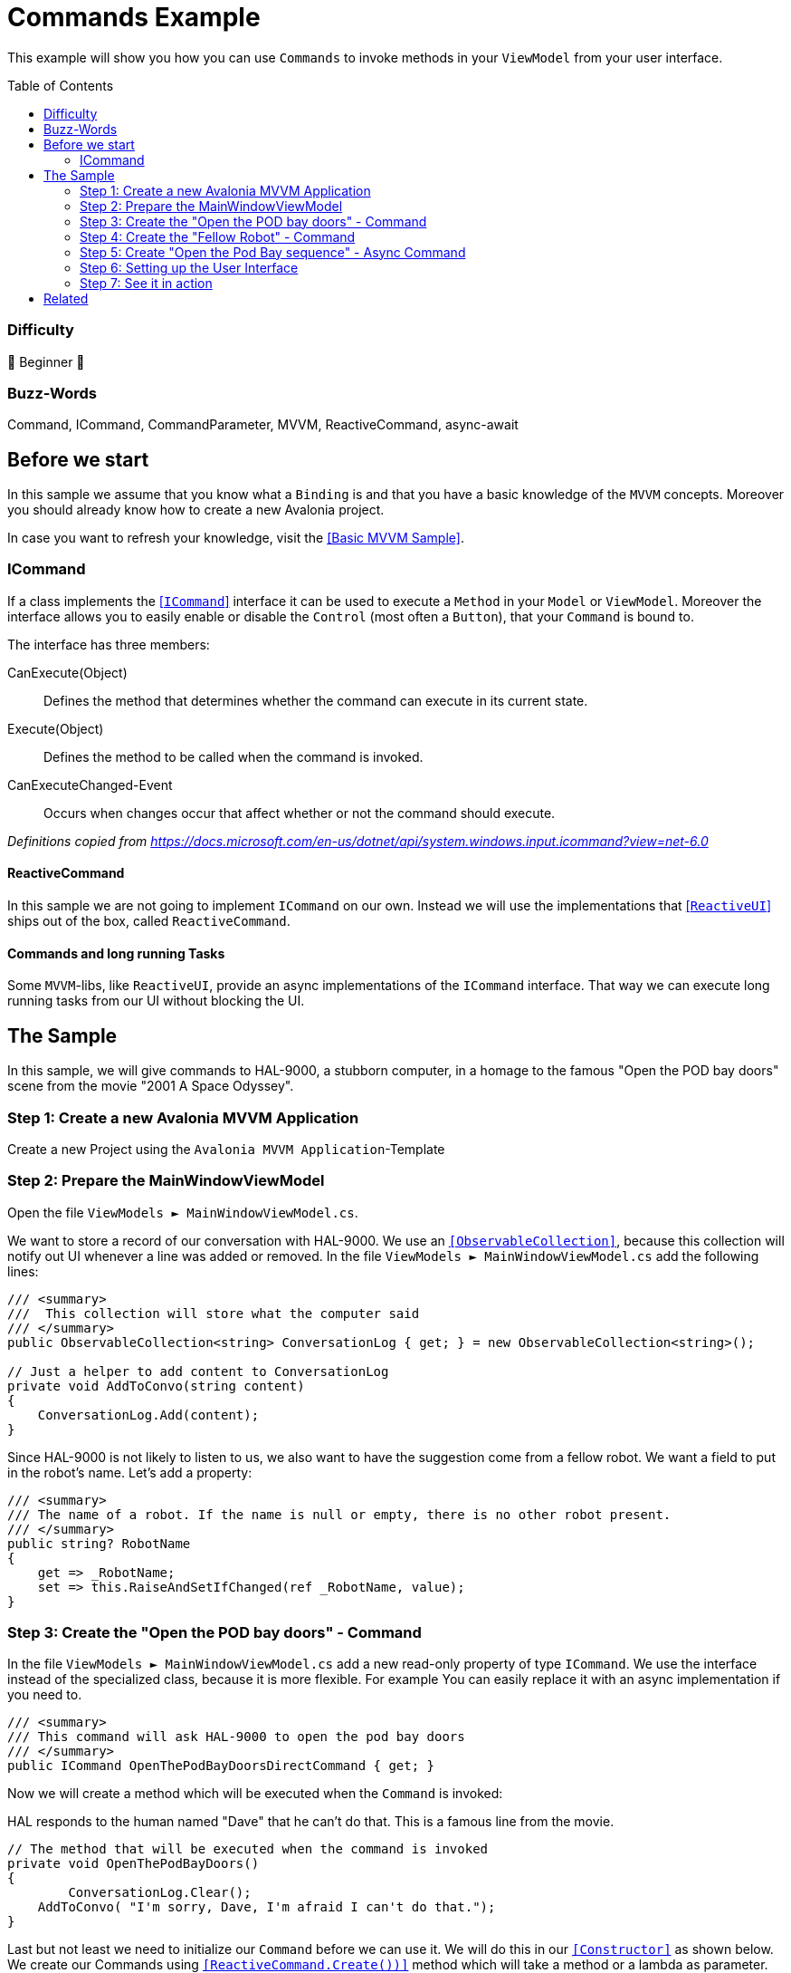 = Commands Example
// --- Don't touch this section ---
:toc:
:toc-placement!:
:tip-caption: :bulb:
:note-caption: :information_source:
:important-caption: :heavy_exclamation_mark:
:caution-caption: :fire:
:warning-caption: :warning:
// ---------------------------------

This example will show you how you can use `Commands` to invoke methods in your `ViewModel` from your user interface. 

// Don't touch below line. It will render the table of content.
toc::[]


=== Difficulty

🐣 Beginner 🐣


=== Buzz-Words
Command, ICommand, CommandParameter, MVVM, ReactiveCommand, async-await



== Before we start

In this sample we assume that you know what a `Binding` is and that you have a basic knowledge of the `MVVM` concepts. Moreover you should already know how to create a new Avalonia project. 

In case you want to refresh your knowledge, visit the link:../BasicMvvmSample[[Basic MVVM Sample\]]. 

=== ICommand

If a class implements the https://docs.microsoft.com/en-us/dotnet/api/system.windows.input.icommand?view=net-6.0[[`ICommand`\]] interface it can be used to execute a `Method` in your `Model` or `ViewModel`.  Moreover the interface allows you to easily enable or disable the `Control` (most often a `Button`), that your `Command` is bound to. 

The interface has three members:

CanExecute(Object):: Defines the method that determines whether the command can execute in its current state.

Execute(Object):: Defines the method to be called when the command is invoked.

CanExecuteChanged-Event:: Occurs when changes occur that affect whether or not the command should execute.

_Definitions copied from https://docs.microsoft.com/en-us/dotnet/api/system.windows.input.icommand?view=net-6.0_

==== ReactiveCommand

In this sample we are not going to implement `ICommand` on our own. Instead we will use the implementations that https://www.reactiveui.net/docs/handbook/commands/[[`ReactiveUI`\]] ships out of the box, called `ReactiveCommand`.

==== Commands and long running Tasks

Some `MVVM`-libs, like `ReactiveUI`, provide an async implementations of the `ICommand` interface. That way we can execute long running tasks from our UI without blocking the UI.

== The Sample 

In this sample, we will give commands to HAL-9000, a stubborn computer, in a homage to the
famous "Open the POD bay doors" scene from the movie "2001 A Space Odyssey".

=== Step 1: Create a new Avalonia MVVM Application

Create a new Project using the `Avalonia MVVM Application`-Template

=== Step 2: Prepare the MainWindowViewModel

Open the file `ViewModels ► MainWindowViewModel.cs`.

We want to store a record of our conversation with HAL-9000.  We use an https://docs.microsoft.com/en-us/dotnet/api/system.collections.objectmodel.observablecollection-1?view=net-6.0[`[ObservableCollection\]`], because this collection will notify out UI whenever a line was added or removed. In the file `ViewModels ► MainWindowViewModel.cs` add the following lines:

[source,cs]
----
/// <summary>
///  This collection will store what the computer said
/// </summary>
public ObservableCollection<string> ConversationLog { get; } = new ObservableCollection<string>();

// Just a helper to add content to ConversationLog
private void AddToConvo(string content)
{
    ConversationLog.Add(content);
}
----

Since HAL-9000 is not likely to listen to us, we also want to have the suggestion come
from a fellow robot. We want a field to put in the robot's name. Let's add a property:

[source,cs]
----
/// <summary>
/// The name of a robot. If the name is null or empty, there is no other robot present.
/// </summary>
public string? RobotName
{
    get => _RobotName;
    set => this.RaiseAndSetIfChanged(ref _RobotName, value);
}
----


=== Step 3: Create the "Open the POD bay doors" - Command

In the file `ViewModels ► MainWindowViewModel.cs` add a new read-only property of type `ICommand`. We use the interface instead of the specialized class, because it is more flexible. For example You can easily replace it with an async implementation if you need to.

[source,cs]
----
/// <summary>
/// This command will ask HAL-9000 to open the pod bay doors
/// </summary>
public ICommand OpenThePodBayDoorsDirectCommand { get; }
----

Now we will create a method which will be executed when the `Command` is invoked:

HAL responds to the human named "Dave" that he can't do that. 
This is a famous line from the movie.

[source,cs]
----
// The method that will be executed when the command is invoked
private void OpenThePodBayDoors()
{    
	ConversationLog.Clear();
    AddToConvo( "I'm sorry, Dave, I'm afraid I can't do that.");
}
----

Last but not least we need to initialize our `Command` before we can use it. We will do this in our https://docs.microsoft.com/en-us/dotnet/csharp/programming-guide/classes-and-structs/constructors[`[Constructor\]`] as shown below. We create our Commands using https://www.reactiveui.net/docs/handbook/commands/[`[ReactiveCommand.Create())\]`] method which will take a method or a lambda as parameter.

[source,cs]
----
public MainWindowViewModel()
{
    // Init OpenThePodBayDoorsDirectCommand    
	OpenThePodBayDoorsDirectCommand = ReactiveCommand.Create(OpenThePodBayDoors);
}
----

=== Step 4: Create the "Fellow Robot" - Command

Perhaps we will have more luck if the command is given by a fellow robot.

This `Command` is very similar to the one above. This time we will use a `CommandParameter` which is the name of another robot, but in fact it can be any `object` depending on your needs. We will also use the `CommandParameter` to enable or disable the `Command`, depending on the state of the parameter. 

[source,cs]
----
/// <summary>
/// This command will ask HAL to open the pod bay doors, but this time we
/// check that the command is issued by a fellow robot (really any non-null name)
/// </summary>
public ICommand OpenThePodBayDoorsFellowRobotCommand { get; }
----

Our method will look like this: 

[source,cs]
----
private void OpenThePodBayDoorsFellowRobot(string? robotName)
{
    ConversationLog.Clear();
	AddToConvo( $"Hello {robotName}, the Pod Bay is open :-)");
}
----

TIP: We use string interpolation in the above method. If you want to learn more about it visit https://docs.microsoft.com/en-us/dotnet/csharp/language-reference/tokens/interpolated[[Microsoft Docs\]].

Again we have to initialize our command in the constructor. We will first create an https://docs.microsoft.com/en-us/dotnet/api/system.iobservable-1?view=net-6.0[[`Observable`\]] using `ReactiveUI's` https://www.reactiveui.net/docs/handbook/when-any/#watching-single-property[[`WhenAnyValue`\]] which will listen to `RobotName`. The `Observable` will automatically enable our `Command` whenever `RobotName` is not null or empty and disable the `Command` whenever `RobotName` is `null` or empty. Add the following lines to our constructor: 

[source,cs]
----
public MainWindowViewModel()
{
    // The IObservable<bool> is needed to enable or disable the command depending on valid parameters
    // The Observable listens to RobotName and will enable the Command if the name is not empty.
    IObservable<bool> canExecuteFellowRobotCommand =
        this.WhenAnyValue(vm => vm.RobotName, (name) => !string.IsNullOrEmpty(name));

    OpenThePodBayDoorsFellowRobotCommand = 
        ReactiveCommand.Create<string?>(name => OpenThePodBayDoorsFellowRobot(name), canExecuteFellowRobotCommand);
}
----

NOTE: This time we used `ReactiveCommand.Create<string?>`. the part between `<>` defines the expected type of our `CommandParameter` and can be any type you like.

=== Step 5: Create "Open the Pod Bay sequence" - Async Command

Many operations have multiple steps and we want to keep the user interface responsive while
we wait for sequence of operations to complete. One way to do this in `C#` is to use https://docs.microsoft.com/en-us/dotnet/csharp/programming-guide/concepts/async/[[`async / await`\]] in combination with https://docs.microsoft.com/en-us/dotnet/api/system.threading.tasks.task?view=net-6.0[[`Tasks`\]] to run things in the background while not blocking the UI. 

Let's add the `Command` and the `Task` to our `ViewModel`:

[source,cs]
----
// This method is an async Task because opening the pod bay doors can take long time.
// We don't want our UI to become unresponsive.
private async Task OpenThePodBayDoorsAsync()
{
	ConversationLog.Clear();
	AddToConvo( "Preparing to open the Pod Bay...");
	// wait a second
	await Task.Delay(1000);
	
	AddToConvo( "Depressurizing Airlock...");
	// wait 2 seconds
	await Task.Delay(2000);
	
	AddToConvo( "Retracting blast doors...");
	// wait 2 more seconds
	await Task.Delay(2000);
	
	AddToConvo("Pod Bay is open to space!");
}
----

Initiating the async `Command` in the constructor is very similar to how you init a sync `Command`, except we use `CreateFromTask` instead of `Create`:

[source,cs]
----
public MainWindowViewModel()
{
    // Init OpenThePodBayDoorsAsyncCommand
	OpenThePodBayDoorsAsyncCommand = ReactiveCommand.CreateFromTask(OpenThePodBayDoorsAsync);
}
----

TIP: When you execute this command, notice that the `Button` is disabled until the `Task` is finished, so you can't ask for the pod bay doors to open again while the opening sequence is running. A more complete program could keep track of the state of the Pod Bay and change the button to "close".

=== Step 6: Setting up the User Interface

Open the file `Views ► MainWindow.axaml`. We will add three `Buttons` where we bind `Button.Command` to the `ICommands` we prepared in the `ViewModel`. The second `Button` will also get a binding to `Button.CommandParameter`. 

The first `Button` looks like this: 

[source,xml]
----
<!-- This button will ask HAL to open the doors -->
<Button Command="{Binding OpenThePodBayDoorsDirectCommand}" 
                    Content="Open the pod bay doors, HAL." />
----

The second `Button` will have a `CommandParameter` defined and more over the `Content` will change dynamically. The `Button` is rendered next to a `TextBox`, where we can enter the name of a `Robot`:

[source,xml]
----
<!-- This button will ask HAL to open the doors for a fellow robot -->
<!-- We use CommandParameter to provide the name of the robot -->
<!-- Note that the button is automatically disabled if we don't enter a name-->
<StackPanel Orientation="Horizontal" Spacing="5">	
	<TextBox Text="{Binding RobotName}" Watermark="Robot Name" />
	<Button Command="{Binding OpenThePodBayDoorsFellowRobotCommand}"
			Content="{Binding RobotName, StringFormat='Open the Pod Bay for {0}'}"
			CommandParameter="{Binding RobotName}" />
</StackPanel>
----

The third `Button` will bind to our `async Command`:

[source,xml]
----
<!-- This button will ask start a multi-step sequence to open the doors -->
<!-- As this is a long operation, the command is async.-->
<!-- HAL inform us about the current progress of the doors.-->
<Button Command="{Binding OpenThePodBayDoorsAsyncCommand}"
        Content="Start Pod Bay Opening Sequence" />
----

We can also bind `Button.Command` to any `Method`. To demonstrate that we added another `Button` which we can use to clear the recent conversation log. 

NOTE: Instead of `Binding` we need to use `ReflectionBinding`, because we enabled `CompiledBindings` in the `Window`, which don't support binding to `Methods`. https://docs.avaloniaui.net/docs/data-binding/compiledbindings#known-limitations[[more\]]

[source,xml]
----
<!-- This button will clear the recent conversation log -->
<!-- We use ReflectionBinding as we bind to a method instead of a Command here, 
		which is not supported via CompiledBinding. --> 
<Button Grid.Column="1"
		VerticalAlignment="Stretch" VerticalContentAlignment="Center"
		Background="Transparent"
		Command="{ReflectionBinding ConversationLog.Clear}"
		Content="❌"/>
----

Now let's put all together. Our `View` will finally look like this:

[source,xml]
----
<Window xmlns="https://github.com/avaloniaui"
		xmlns:x="http://schemas.microsoft.com/winfx/2006/xaml"
		xmlns:vm="using:CommandSample.ViewModels"
		xmlns:d="http://schemas.microsoft.com/expression/blend/2008"
		xmlns:mc="http://schemas.openxmlformats.org/markup-compatibility/2006"
		mc:Ignorable="d" 
		Width="400"
		Height="250"
		x:CompileBindings="True"
		x:DataType="vm:MainWindowViewModel"
		x:Class="CommandSample.Views.MainWindow"
		Icon="/Assets/avalonia-logo.ico"
		Title="CommandSample">

    <Design.DataContext>
        <vm:MainWindowViewModel/>
    </Design.DataContext>

	<Grid RowDefinitions="Auto, Auto, *" ColumnDefinitions="Auto, *">
		
		<TextBlock Grid.Column="0" Grid.Row="0"
				   Text="Me:" 
				   FontWeight="Bold" 
				   VerticalAlignment="Center"
		           Margin="5" />
		
		<StackPanel Grid.Column="1" Grid.Row="0" 
					Spacing="5" Margin="5" >

			<!-- This button will ask HAL to open the doors -->
			<Button Command="{Binding OpenThePodBayDoorsDirectCommand}" 
                    Content="Open the pod bay doors, HAL." />
			
			<!-- This button will ask HAL to open the doors for a fellow robot -->
			<!-- We use CommandParameter to provide the name of the robot -->
			<!-- Note that the button is automatically disabled if we don't enter a name-->
			<StackPanel Orientation="Horizontal" Spacing="5">	
				<TextBox Text="{Binding RobotName}" Watermark="Robot Name" />
				<Button Command="{Binding OpenThePodBayDoorsFellowRobotCommand}"
						Content="{Binding RobotName, StringFormat='Open the Pod Bay for {0}'}"
						CommandParameter="{Binding RobotName}" />
			</StackPanel>
			
			<!-- This button will ask start a multi-step sequence to open the doors -->
			<!-- As this is a long operation, the command is async.-->
			<!-- HAL inform us about the current progress of the doors.-->
			<!-- Note: The button will be disabled while the process is running. -->
			<Button Command="{Binding OpenThePodBayDoorsAsyncCommand}"
					Content="Start Pod Bay Opening Sequence" />

		</StackPanel>
		
		<Separator Grid.Row="1" Grid.ColumnSpan="2" 
				   HorizontalAlignment="Stretch" 
				   Margin="5"
				   Height="2"
				   Background="LightGray"/>

		<TextBlock Grid.Column="0" Grid.Row="2"
			       Text="HAL9000:"
				   FontWeight="Bold"
		           Margin="5"
		           VerticalAlignment="Center"/>

		<!-- This is the area where the output of HAL9000 is rendered -->
		<Border Grid.Column="1" Grid.Row="2"
				CornerRadius="10" Margin="5"
			    BorderThickness="1" BorderBrush="{DynamicResource SystemAccentColor}">
			<Grid ColumnDefinitions="*,Auto">
				<ItemsRepeater Margin="5"
							   Items="{Binding ConversationLog}" />
				
				<!-- This button will clear the recent conversation log-->
				<!-- We use ReflectionBinding as we bind to a method instead of a Command here,  -->
				<!-- which is not supported via CompiledBinding.                                 --> 
				<Button Grid.Column="1"
						VerticalAlignment="Stretch" VerticalContentAlignment="Center"
						Background="Transparent"
						Command="{ReflectionBinding ConversationLog.Clear}"
						Content="❌"/>
			</Grid>
		</Border>
	</Grid>
</Window>
----

=== Step 7: See it in action

In your IDE press `Run` or `Debug` and try the sample out. Notice how the `Buttons` will be enabled and disabled automatically.

image::_docs/command_sample_result.gif[Result]

== Related 

Beside the `ReactiveCommands` from `Reactive UI`, you can also try out other `ICommand` implementations. Here are a few to try: 

- https://docs.microsoft.com/en-us/windows/communitytoolkit/[[RelayCommand\]] from the `MVVM Toolkit`
- https://prismlibrary.com/docs/commands/commanding.html[[DelegateCommand\]] from `Prism Library`
